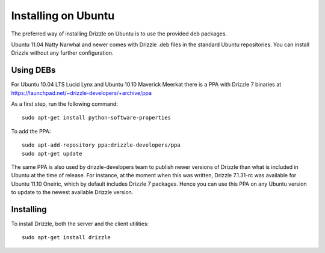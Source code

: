 Installing on Ubuntu
=====================

The preferred way of installing Drizzle on Ubuntu is to use the provided deb
packages. 

Ubuntu 11.04 Natty Narwhal and newer comes with Drizzle .deb files in the 
standard Ubuntu repositories. You can install Drizzle without any further 
configuration.

Using DEBs
----------

For Ubuntu 10.04 LTS Lucid Lynx and Ubuntu 10.10 Maverick Meerkat there is a 
PPA with Drizzle 7 binaries at
https://launchpad.net/~drizzle-developers/+archive/ppa

As a first step, run the following command: ::

	sudo apt-get install python-software-properties

To add the PPA: ::

	sudo apt-add-repository ppa:drizzle-developers/ppa
	sudo apt-get update

The same PPA is also used by drizzle-developers team to publish newer versions
of Drizzle than what is included in Ubuntu at the time of release. For instance,
at the moment when this was written, Drizzle 7.1.31-rc was available for Ubuntu 
11.10 Oneiric, which by default includes Drizzle 7 packages. Hence you can
use this PPA on any Ubuntu version to update to the newest available Drizzle
version.

Installing
----------

To install Drizzle, both the server and the client utilities: ::

	sudo apt-get install drizzle

